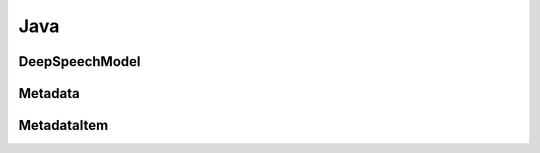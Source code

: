 Java
====

DeepSpeechModel
---------------

.. doxygenclass:: org::mozilla::deepspeech::libdeepspeech::DeepSpeechModel
   :project: deepspeech-java
   :members:

Metadata
--------

.. doxygenclass:: org::mozilla::deepspeech::libdeepspeech::Metadata
   :project: deepspeech-java
   :members: getItems, getNum_items, getProbability, getItem

MetadataItem
------------

.. doxygenclass:: org::mozilla::deepspeech::libdeepspeech::MetadataItem
   :project: deepspeech-java
   :members: getCharacter, getTimestep, getStart_time
